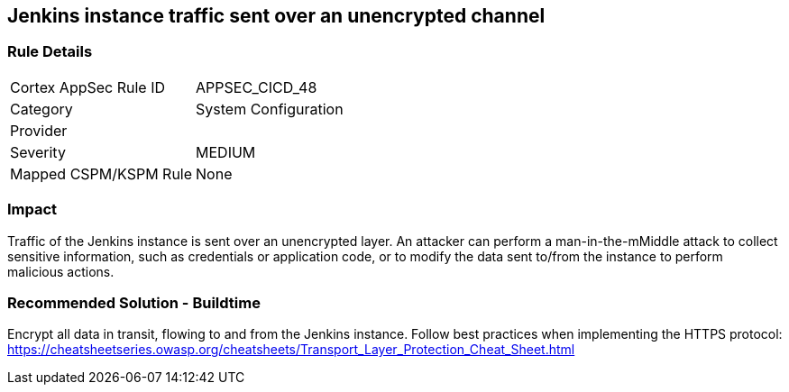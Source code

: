 == Jenkins instance traffic sent over an unencrypted channel

=== Rule Details

[cols="1,2"]
|===
|Cortex AppSec Rule ID |APPSEC_CICD_48
|Category |System Configuration
|Provider |
|Severity |MEDIUM
|Mapped CSPM/KSPM Rule |None
|===


=== Impact
Traffic of the Jenkins instance is sent over an unencrypted layer. An attacker can perform a man-in-the-mMiddle attack to collect sensitive information, such as credentials or application code, or to modify the data sent to/from the instance to perform malicious actions.

=== Recommended Solution - Buildtime

Encrypt all data in transit, flowing to and from the Jenkins instance. Follow best practices when implementing the HTTPS protocol: https://cheatsheetseries.owasp.org/cheatsheets/Transport_Layer_Protection_Cheat_Sheet.html
